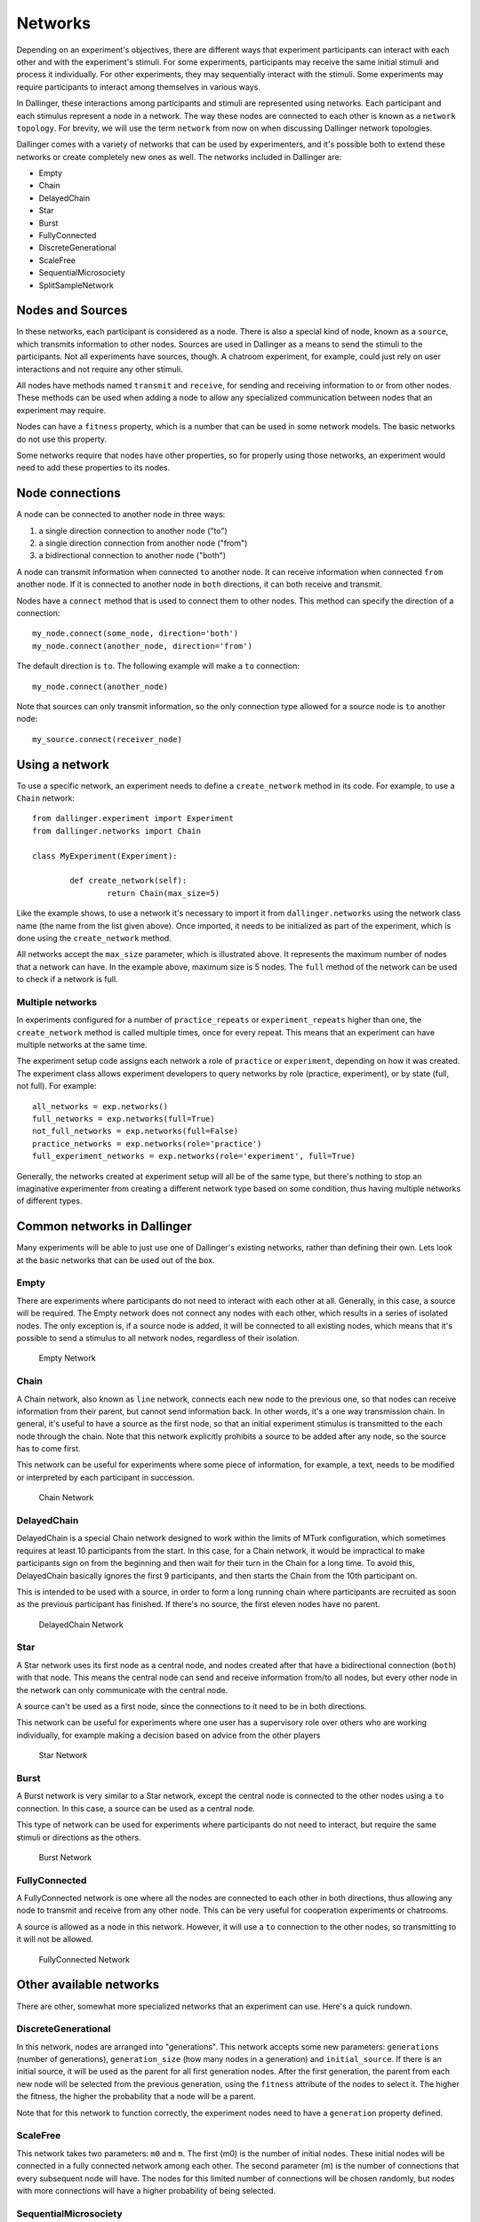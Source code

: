 Networks
========

Depending on an experiment's objectives, there are different ways that
experiment participants can interact with each other and with the
experiment's stimuli. For some experiments, participants may receive the
same initial stimuli and process it individually. For other experiments,
they may sequentially interact with the stimuli. Some experiments may
require participants to interact among themselves in various ways.

In Dallinger, these interactions among participants and stimuli are
represented using networks. Each participant and each stimulus represent a
node in a network. The way these nodes are connected to each other is known
as a ``network topology``. For brevity, we will use the term ``network`` from now
on when discussing Dallinger network topologies.

Dallinger comes with a variety of networks that can be used by experimenters,
and it's possible both to extend these networks or create completely new ones
as well. The networks included in Dallinger are:

- Empty
- Chain
- DelayedChain
- Star
- Burst
- FullyConnected
- DiscreteGenerational
- ScaleFree
- SequentialMicrosociety
- SplitSampleNetwork

Nodes and Sources
-----------------

In these networks, each participant is considered as a node. There is also a
special kind of node, known as a ``source``, which transmits information to
other nodes. Sources are used in Dallinger as a means to send the stimuli to
the participants. Not all experiments have sources, though. A chatroom
experiment, for example, could just rely on user interactions and not
require any other stimuli.

All nodes have methods named ``transmit`` and ``receive``, for sending and
receiving information to or from other nodes. These methods can be used when
adding a node to allow any specialized communication between nodes that an
experiment may require.

Nodes can have a ``fitness`` property, which is a number that can be used in
some network models. The basic networks do not use this property.

Some networks require that nodes have other properties, so for properly using
those networks, an experiment would need to add these properties to its
nodes.

Node connections
----------------

A node can be connected to another node in three ways:

1. a single direction connection to another node ("to")
2. a single direction connection from another node ("from")
3. a bidirectional connection to another node ("both")

A node can transmit information when connected ``to`` another node. It can
receive information when connected ``from`` another node. If it is connected to
another node in ``both`` directions, it can both receive and transmit.

Nodes have a ``connect`` method that is used to connect them to other nodes.
This method can specify the direction of a connection:

::

    my_node.connect(some_node, direction='both')
    my_node.connect(another_node, direction='from')

The default direction is ``to``. The following example will make a ``to``
connection:

::

    my_node.connect(another_node)
    
Note that sources can only transmit information, so the only connection type
allowed for a source node is ``to`` another node:

::

    my_source.connect(receiver_node)

Using a network
---------------

To use a specific network, an experiment needs to define a ``create_network``
method in its code. For example, to use a ``Chain`` network:

::

	from dallinger.experiment import Experiment
	from dallinger.networks import Chain

	class MyExperiment(Experiment):

		def create_network(self):
			return Chain(max_size=5)

Like the example shows, to use a network it's necessary to import it from
``dallinger.networks`` using the network class name (the name from the list
given above). Once imported, it needs to be initialized as part of the
experiment, which is done using the ``create_network`` method.

All networks accept the ``max_size`` parameter, which is illustrated above. It
represents the maximum number of nodes that a network can have. In the
example above, maximum size is 5 nodes. The ``full`` method of the network can
be used to check if a network is full.

Multiple networks
^^^^^^^^^^^^^^^^^

In experiments configured for a number of ``practice_repeats`` or
``experiment_repeats`` higher than one, the ``create_network`` method is called
multiple times, once for every repeat. This means that an experiment can have
multiple networks at the same time.

The experiment setup code assigns each network a role of ``practice`` or
``experiment``, depending on how it was created. The experiment class allows
experiment developers to query networks by role (practice, experiment), or by
state (full, not full). For example:

::

    all_networks = exp.networks()
    full_networks = exp.networks(full=True)
    not_full_networks = exp.networks(full=False)
    practice_networks = exp.networks(role='practice')
    full_experiment_networks = exp.networks(role='experiment', full=True)

Generally, the networks created at experiment setup will all be of the same
type, but there's nothing to stop an imaginative experimenter from creating a
different network type based on some condition, thus having multiple networks
of different types.

Common networks in Dallinger
----------------------------

Many experiments will be able to just use one of Dallinger's existing
networks, rather than defining their own. Lets look at the basic networks
that can be used out of the box.

Empty
^^^^^

There are experiments where participants do not need to interact with each
other at all. Generally, in this case, a source will be required. The Empty
network does not connect any nodes with each other, which results in a
series of isolated nodes. The only exception is, if a source node is added,
it will be connected to all existing nodes, which means that it's possible to
send a stimulus to all network nodes, regardless of their isolation.

.. figure:: _static/empty.jpg
   :scale: 50 %
   :alt: Empty Network

   Empty Network

Chain
^^^^^

A Chain network, also known as ``line`` network, connects each new node to the
previous one, so that nodes can receive information from their parent, but
cannot send information back. In other words, it's a one way transmission
chain. In general, it's useful to have a source as the first node, so that
an initial experiment stimulus is transmitted to the each node through the
chain. Note that this network explicitly prohibits a source to be added after
any node, so the source has to come first.

This network can be useful for experiments where some piece of information,
for example, a text, needs to be modified or interpreted by each participant
in succession.

.. figure:: _static/chain.png
   :scale: 50 %
   :alt: Chain Network

   Chain Network

DelayedChain
^^^^^^^^^^^^

DelayedChain is a special Chain network designed to work within the limits of
MTurk configuration, which sometimes requires at least 10 participants from
the start. In this case, for a Chain network, it would be impractical to make
participants sign on from the beginning and then wait for their turn  in the
Chain for a long time. To avoid this, DelayedChain basically ignores the
first 9 participants, and then starts the Chain from the 10th participant on.

This is intended to be used with a source, in order to form a long running
chain where participants are recruited as soon as the previous participant
has finished. If there's no source, the first eleven nodes have no parent.

.. figure:: _static/delayed.png
   :scale: 50 %
   :alt: DelayedChain Network

   DelayedChain Network

Star
^^^^

A Star network uses its first node as a central node, and nodes created
after that have a bidirectional connection (``both``) with that node. This
means the central node can send and receive information from/to all nodes,
but every other node in the network can only communicate with the central
node.

A source can't be used as a first node, since the connections to it need to
be in both directions.

This network can be useful for experiments where one user has a supervisory
role over others who are working individually, for example making a decision
based on advice from the other players

.. figure:: _static/star.png
   :scale: 50 %
   :alt: Star Network

   Star Network

Burst
^^^^^

A Burst network is very similar to a Star network, except the central node is
connected to the other nodes using a ``to`` connection. In this case, a source
can be used as a central node.

This type of network can be used for experiments where participants do not
need to interact, but require the same stimuli or directions as the others.

.. figure:: _static/burst.png
   :scale: 50 %
   :alt: Burst Network

   Burst Network

FullyConnected
^^^^^^^^^^^^^^

A FullyConnected network is one where all the nodes are connected to each
other in both directions, thus allowing any node to transmit and receive from
any other node. This can be very useful for cooperation experiments or
chatrooms.

A source is allowed as a node in this network. However, it will use a ``to``
connection to the other nodes, so transmitting to it will not be allowed.

.. figure:: _static/full.png
   :scale: 50 %
   :alt: FullyConnected Network

   FullyConnected Network

Other available networks
------------------------

There are other, somewhat more specialized networks that an experiment can
use. Here's a quick rundown.

DiscreteGenerational
^^^^^^^^^^^^^^^^^^^^

In this network, nodes are arranged into "generations". This network accepts
some new parameters: ``generations`` (number of generations), ``generation_size``
(how many nodes in a generation) and ``initial_source``. If there is an initial
source, it will be used as the parent for all first generation nodes. After
the first generation, the parent from each new node will be selected from the
previous generation, using the ``fitness`` attribute of the nodes to select it.
The higher the fitness, the higher the probability that a node will be a
parent.

Note that for this network to function correctly, the experiment nodes need
to have a ``generation`` property defined.

ScaleFree
^^^^^^^^^

This network takes two parameters: ``m0`` and ``m``. The first (m0) is the
number of initial nodes. These initial nodes will be connected in a fully
connected network among each other. The second parameter (m) is the number of
connections that every subsequent node will have. The nodes for this limited
number of connections will be chosen randomly, but nodes with more
connections will have a higher probability of being selected.

SequentialMicrosociety
^^^^^^^^^^^^^^^^^^^^^^

A network in which each new node will be connected using a ``to`` connection to
a limited set of its most recent predecessors. The number of recent
predecessors is passed in as an argument (n) at network creation.

SplitSampleNetwork
^^^^^^^^^^^^^^^^^^

This network helps when implementing split sample experiment designs. It
assigns a random boolean value to a property named ``exploratory``. When this
property is True, it means that the current network is part of the
exploratory data subset.

Creating a network
------------------

In addition to the available networks, it's fairly simple to create a custom
network, in case an experiment design calls for different node
interconnections. To create one, we can subclass from the Network model:

::

    from dallinger.models import Network
    from dallinger.nodes import Source


    class Ring(Network):

        __mapper_args__ = {"polymorphic_identity": "ring"}

        def add_node(self, node):
            other_nodes = [n for n in self.nodes() if n.id != node.id]

            if isinstance(node, Source):
                raise Exception(
                    "Ring network cannot contain sources."
                )

            if other_nodes:
                parent = max(other_nodes, key=attrgetter('creation_time'))
                parent.connect(whom=node)

                if len(self.nodes) == self.max_size:
                    parent = min(other_nodes, key=attrgetter('creation_time'))
                    node.connect(whom=parent)
                   
In the above example, we create a simple ``ring`` network, where each node is
connected in chain to the next one, until we get to the last one, which is
connected back to the first, making a full circle (thus, the ring name).

Ring is a subclass of ``dallinger.models.Network``, which contains the basic
network model and implementation. The ``__mapper_args__`` assignment at the
top is for differentiating this network from others, so that data exports
don't give incorrect results. Usually the safe thing is to use the same name
as the subclass, to avoid confusion.

Most simple networks will only need to override the ``add_node`` method. This
method is called after a node is added, with the added node as a parameter.
This method then can decide how and when to connect this node to other nodes
in the network.

In our code, we first get all nodes in the network (except the new one). If
the new node is a source, we raise an exception, because due to the circular
nature of our network, there can be no sources (they don't accept ``from``
connections and can only transmit).

After that, we take the most recent node and connect it to the new node. At
this point, this is almost the same as a chain network, but when we get to
the last node, we connect the new node to the first node, in addition to its
connection to the previous node.

The code in the ``add_node`` method can be as complex as needed, so very
complex networks are possible. In most cases, to create a more advanced
network it will be necessary to add custom properties to it. This is done by
overriding the ``__init__`` method of the network to add the properties. The
following example shows how to do that:

::

    def __init__(self, new_property1, new_property2):
        self.property1 = repr(new_property1)
        self.property2 = repr(new_property2)

The properties are added as parameters to the network on creation. A custom
property need not be persistent, but in general it's better to save it as
part of the network using the persistent custom properties available in all
Dallinger models. If they are not stored, any calculations that rely on them
have to be performed at initialization time. Once they are stored, they can
be used in any part of the network code, like in the ``add_node`` method.

In the code above, we use ``repr`` when storing the property value. This is
because Dallinger custom properties are all of the text type, so even if a
custom property represents a number, it has to be stored as a string. If the
property is a string to begin with, it's not necessary to convert it.
